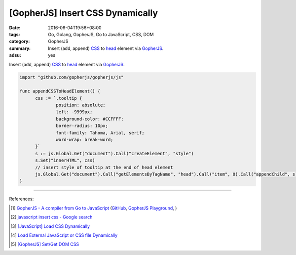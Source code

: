 [GopherJS] Insert CSS Dynamically
#################################

:date: 2016-06-04T19:56+08:00
:tags: Go, Golang, GopherJS, Go to JavaScript, CSS, DOM
:category: GopherJS
:summary: Insert (add, append) CSS_ to head_ element via GopherJS_.
:adsu: yes


Insert (add, append) CSS_ to head_ element via GopherJS_.

.. code-block:: go

  import "github.com/gopherjs/gopherjs/js"

  func appendCSSToHeadElement() {
  	css := `.tooltip {
  		position: absolute;
  		left: -9999px;
  		background-color: #CCFFFF;
  		border-radius: 10px;
  		font-family: Tahoma, Arial, serif;
  		word-wrap: break-word;
  	}`
  	s := js.Global.Get("document").Call("createElement", "style")
  	s.Set("innerHTML", css)
  	// insert style of tooltip at the end of head element
  	js.Global.Get("document").Call("getElementsByTagName", "head").Call("item", 0).Call("appendChild", s)
  }

----

References:

.. [1] `GopherJS - A compiler from Go to JavaScript <http://www.gopherjs.org/>`_
       (`GitHub <https://github.com/gopherjs/gopherjs>`__,
       `GopherJS Playground <http://www.gopherjs.org/playground/>`_,
       |godoc|)

.. [2] `javascript insert css - Google search <https://www.google.com/search?q=javascript+insert+css>`_

.. [3] `[JavaScript] Load CSS Dynamically <{filename}../../../2012/10/10/javascript-load-css-dynamically%en.rst>`_

.. [4] `Load External JavaScript or CSS file Dynamically <{filename}../../../2012/06/18/load-external-javascript-or-css-file-dynamically%en.rst>`_

.. [5] `[GopherJS] Set/Get DOM CSS <{filename}../01/gopherjs-set-get-dom-css%en.rst>`_


.. _GopherJS: http://www.gopherjs.org/
.. _DOM: https://www.google.com/search?q=DOM
.. _CSS: https://www.google.com/search?q=CSS
.. _head: http://www.w3schools.com/html/html_head.asp

.. |godoc| image:: https://godoc.org/github.com/gopherjs/gopherjs/js?status.png
   :target: https://godoc.org/github.com/gopherjs/gopherjs/js
